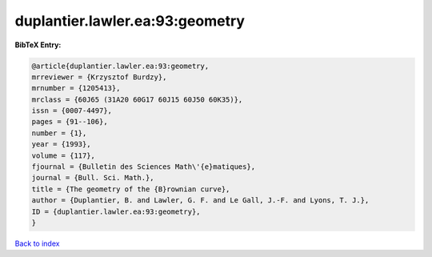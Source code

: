 duplantier.lawler.ea:93:geometry
================================

.. :cite:t:`duplantier.lawler.ea:93:geometry`

.. bibliography:: ../../All.bib

**BibTeX Entry:**

.. code-block:: bibtex

   @article{duplantier.lawler.ea:93:geometry,
   mrreviewer = {Krzysztof Burdzy},
   mrnumber = {1205413},
   mrclass = {60J65 (31A20 60G17 60J15 60J50 60K35)},
   issn = {0007-4497},
   pages = {91--106},
   number = {1},
   year = {1993},
   volume = {117},
   fjournal = {Bulletin des Sciences Math\'{e}matiques},
   journal = {Bull. Sci. Math.},
   title = {The geometry of the {B}rownian curve},
   author = {Duplantier, B. and Lawler, G. F. and Le Gall, J.-F. and Lyons, T. J.},
   ID = {duplantier.lawler.ea:93:geometry},
   }

`Back to index <../index>`_
